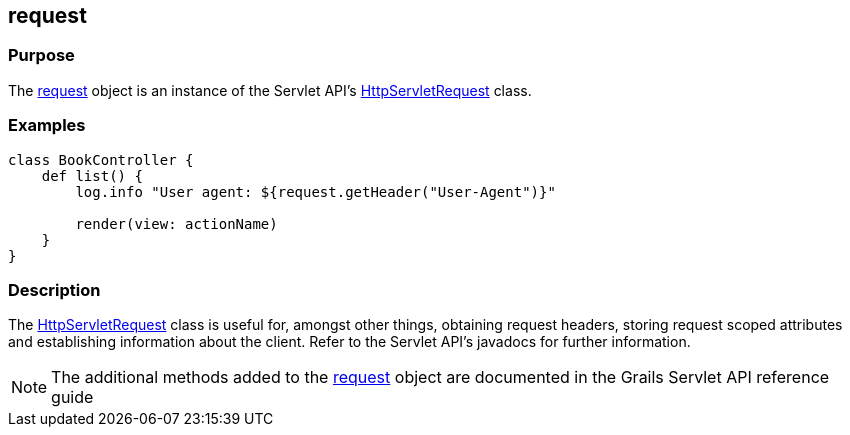 
== request



=== Purpose


The link:../Servlet%20API/request.html[request] object is an instance of the Servlet API's http://docs.oracle.com/javaee/1.4/api/javax/servlet/http/HttpServletRequest.html[HttpServletRequest] class.


=== Examples


[source,groovy]
----
class BookController {
    def list() {
        log.info "User agent: ${request.getHeader("User-Agent")}"

        render(view: actionName)
    }
}
----


=== Description


The http://docs.oracle.com/javaee/1.4/api/javax/servlet/http/HttpServletRequest.html[HttpServletRequest] class is useful for, amongst other things, obtaining request headers, storing request scoped attributes and establishing information about the client. Refer to the Servlet API's javadocs for further information.

NOTE: The additional methods added to the link:../Servlet%20API/request.html[request] object are documented in the Grails Servlet API reference guide
